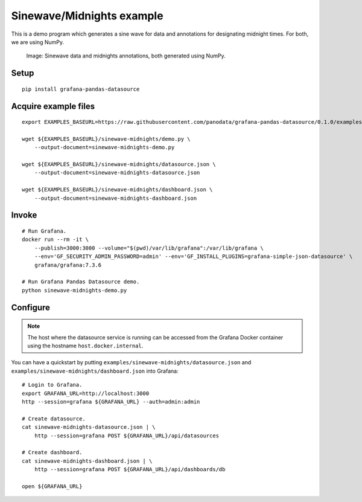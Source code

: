 ##########################
Sinewave/Midnights example
##########################
This is a demo program which generates a sine wave for data and
annotations for designating midnight times. For both, we are using NumPy.

.. figure:: https://user-images.githubusercontent.com/453543/103137119-78dab480-46c6-11eb-829f-6aa957239804.png

    Image: Sinewave data and midnights annotations, both generated using NumPy.


Setup
=====
::

    pip install grafana-pandas-datasource


Acquire example files
=====================
::

    export EXAMPLES_BASEURL=https://raw.githubusercontent.com/panodata/grafana-pandas-datasource/0.1.0/examples

    wget ${EXAMPLES_BASEURL}/sinewave-midnights/demo.py \
        --output-document=sinewave-midnights-demo.py

    wget ${EXAMPLES_BASEURL}/sinewave-midnights/datasource.json \
        --output-document=sinewave-midnights-datasource.json

    wget ${EXAMPLES_BASEURL}/sinewave-midnights/dashboard.json \
        --output-document=sinewave-midnights-dashboard.json


Invoke
======
::

    # Run Grafana.
    docker run --rm -it \
        --publish=3000:3000 --volume="$(pwd)/var/lib/grafana":/var/lib/grafana \
        --env='GF_SECURITY_ADMIN_PASSWORD=admin' --env='GF_INSTALL_PLUGINS=grafana-simple-json-datasource' \
        grafana/grafana:7.3.6

    # Run Grafana Pandas Datasource demo.
    python sinewave-midnights-demo.py


Configure
=========
.. note::

    The host where the datasource service is running can be accessed from the
    Grafana Docker container using the hostname ``host.docker.internal``.

You can have a quickstart by putting ``examples/sinewave-midnights/datasource.json``
and ``examples/sinewave-midnights/dashboard.json`` into Grafana::

    # Login to Grafana.
    export GRAFANA_URL=http://localhost:3000
    http --session=grafana ${GRAFANA_URL} --auth=admin:admin

    # Create datasource.
    cat sinewave-midnights-datasource.json | \
        http --session=grafana POST ${GRAFANA_URL}/api/datasources

    # Create dashboard.
    cat sinewave-midnights-dashboard.json | \
        http --session=grafana POST ${GRAFANA_URL}/api/dashboards/db

    open ${GRAFANA_URL}

